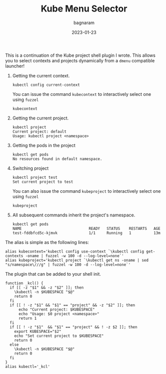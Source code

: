 #+title: Kube Menu Selector
#+author: bagnaram
#+lastmod: [2023-01-23 Mon 12:00]
#+date: 2023-01-23
#+categories[]: kubernetes work shell
#+draft: false

This is a continuation of the Kube project shell plugin I wrote. This allows you
to select contexts and projects dynamically from a ~dmenu~ compatible launcher!

1. Getting the current context.
    #+BEGIN_SRC text
    kubectl config current-context
    #+END_SRC

   You can issue the command ~kubecontext~ to interactively select one
   using ~fuzzel~
    #+BEGIN_SRC text
    kubecontext
    #+END_SRC

2. Getting the current project.

    #+BEGIN_SRC text
    kubectl project
    Current project: default
    Usage: kubectl project <namespace>
    #+END_SRC

3. Getting the pods in the project

    #+BEGIN_SRC text
    kubectl get pods
    No resources found in default namespace.
    #+END_SRC

4. Switching project
    #+BEGIN_SRC text
    kubectl project test
    Set current project to test
    #+END_SRC

   You can also issue the command ~kubeproject~ to interactively select one
   using ~fuzzel~
    #+BEGIN_SRC text
    kubeproject
    #+END_SRC

5. All subsequent commands inherit the project's namespace.
    #+BEGIN_SRC text
    kubectl get pods
    NAME                              READY   STATUS    RESTARTS   AGE
    test-fddbfcd5c-kjmvk              1/1     Running   1          13m
    #+END_SRC

The alias is simple as the following lines:

#+BEGIN_SRC shell
alias kubecontext='kubectl config use-context `\kubectl config get-contexts -oname | fuzzel -w 100 -d --log-level=none`'
alias kubeproject='kubectl project `\kubectl get ns -oname | sed "s/namespace\///g" | fuzzel -w 100 -d --log-level=none`'
#+END_SRC

The plugin that can be added to your shell init.
#+BEGIN_SRC shell
function _kcl() {
  if [[ -z "$1" && -z "$2" ]]; then
    \kubectl -n $KUBESPACE "$@"
    return 0
  fi
  if [[ ! -z "$1" && "$1" == "project" && -z "$2" ]]; then
      echo "Current project: $KUBESPACE"
      echo "Usage: $0 project <namespace>"
      return 1
  fi
  if [[ ! -z "$1"  && "$1" == "project" && ! -z $2 ]]; then
    export KUBESPACE="$2"
    echo "Set current project to $KUBESPACE"
    return 0
  else
    \kubectl -n $KUBESPACE "$@"
    return 0
  fi
}
alias kubectl='_kcl'
#+END_SRC

#+RESULTS:
:

